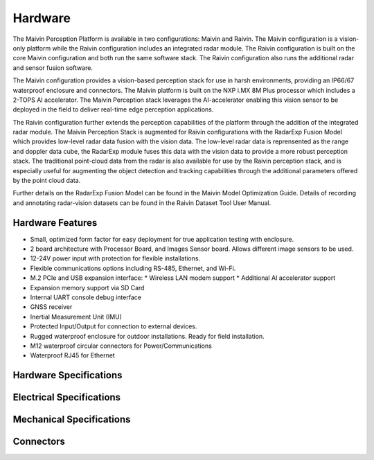 .. _hardware:

Hardware
========

The Maivin Perception Platform is available in two configurations: Maivin and Raivin.  The Maivin
configuration is a vision-only platform while the Raivin configuration includes an integrated radar
module.  The Raivin configuration is built on the core Maivin configuration and both run the same
software stack.  The Raivin configuration also runs the additional radar and sensor fusion software.

The Maivin configuration provides a vision-based perception stack for use in harsh environments, 
providing an IP66/67 waterproof enclosure and connectors.  The Maivin platform is built on the NXP 
i.MX 8M Plus processor which includes a 2-TOPS AI accelerator.  The Maivin Perception stack leverages
the AI-accelerator enabling this vision sensor to be deployed in the field to deliver real-time edge 
perception applications.

The Raivin configuration further extends the perception capabilities of the platform through the addition 
of the integrated radar module.  The Maivin Perception Stack is augmented for Raivin configurations with 
the RadarExp Fusion Model which provides low-level radar data fusion with the vision data.  The low-level 
radar data is reprensented as the range and doppler data cube, the RadarExp module fuses this data with 
the vision data to provide a more robust perception stack.  The traditional point-cloud data from the 
radar is also available for use by the Raivin perception stack, and is especially useful for augmenting 
the object detection and tracking capabilities through the additional parameters offered by the point 
cloud data.  

Further details on the RadarExp Fusion Model can be found in the Maivin Model Optimization Guide.  Details
of recording and annotating radar-vision datasets can be found in the Raivin Dataset Tool User Manual.

Hardware Features
-----------------

- Small, optimized form factor for easy deployment for true application testing with enclosure.
- 2 board architecture with Processor Board, and Images Sensor board.  Allows different image sensors to be used.
- 12-24V power input with protection for flexible installations. 
- Flexible communications options including RS-485, Ethernet, and Wi-Fi.
- M.2 PCIe and USB expansion interface:
  * Wireless LAN modem support
  * Additional AI accelerator support
- Expansion memory support via SD Card
- Internal UART console debug interface
- GNSS receiver
- Inertial Measurement Unit (IMU)
- Protected Input/Output for connection to external devices.
- Rugged waterproof enclosure for outdoor installations. Ready for field installation.
- M12 waterproof circular connectors for Power/Communications
- Waterproof RJ45 for Ethernet


Hardware Specifications
-----------------------


Electrical Specifications
-------------------------

Mechanical Specifications
-------------------------

.. image:: static/mechanical.png
   :alt: Maivin Mechanical Drawing
   :align: center

Connectors
----------

